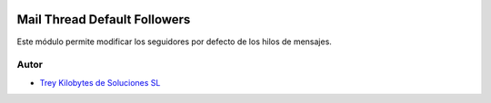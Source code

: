 .. image:: https://img.shields.io/badge/licence-AGPL--3-blue.svg
   :target: https://www.gnu.org/licenses/agpl-3.0-standalone.html
   :alt: License: AGPL-3

=============================
Mail Thread Default Followers
=============================

Este módulo permite modificar los seguidores por defecto de los hilos de
mensajes.


Autor
~~~~~

* `Trey Kilobytes de Soluciones SL <https://www.trey.es>`__
